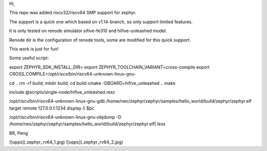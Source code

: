 Hi,

This repo was added riscv32/riscv64 SMP support for zephyr.

The support is a quick one which based on v1.14-branch, so only support limited features.

It is only tested on renode simulator sifive-fe310 and hifive-unleashed model.

Renode dir is the configuration of renode tools, some are modified for this quick support.

This work is just for fun!

Some useful script:

export ZEPHYR_SDK_INSTALL_DIR= export ZEPHYR_TOOLCHAIN_VARIANT=cross-compile export CROSS_COMPILE=/opt/riscv/bin/riscv64-unknown-linux-gnu-

cd .. rm -rf build; mkdir build; cd build cmake -DBOARD=hifive_unleashed .. make

include @scripts/single-node/hifive_unleashed.resc

/opt/riscv/bin/riscv64-unknown-linux-gnu-gdb /home/neo/zephyr/zephyr/samples/hello_world/build/zephyr/zephyr.elf target remote 127.0.0.1:1234 display /i $pc

/opt/riscv/bin/riscv64-unknown-linux-gnu-objdump -D /home/neo/zephyr/zephyr/samples/hello_world/build/zephyr/zephyr.elf| less

BR,
Peng

![opps](.zephyr_rv64_1.jpg)
![opps](.zephyr_rv64_2.jpg)
